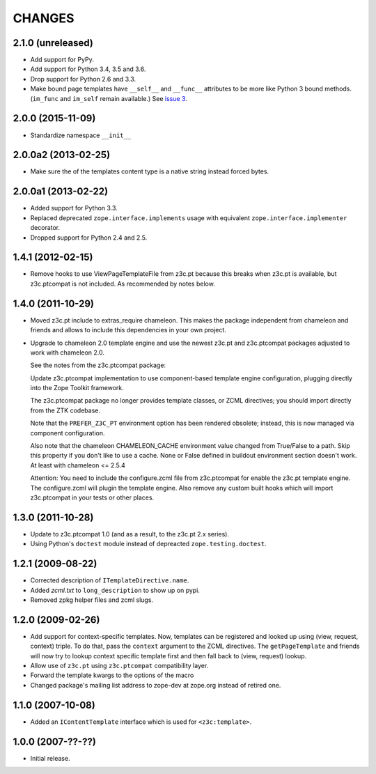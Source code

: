 =========
 CHANGES
=========

2.1.0 (unreleased)
==================

- Add support for PyPy.
- Add support for Python 3.4, 3.5 and 3.6.
- Drop support for Python 2.6 and 3.3.
- Make bound page templates have ``__self__`` and ``__func__``
  attributes to be more like Python 3 bound methods. (``im_func`` and
  ``im_self`` remain available.) See `issue 3
  <https://github.com/zopefoundation/z3c.template/issues/3>`_.


2.0.0 (2015-11-09)
==================

- Standardize namespace ``__init__``


2.0.0a2 (2013-02-25)
====================

- Make sure the of the templates content type is a native string instead
  forced bytes.


2.0.0a1 (2013-02-22)
====================

- Added support for Python 3.3.

- Replaced deprecated ``zope.interface.implements`` usage with equivalent
  ``zope.interface.implementer`` decorator.

- Dropped support for Python 2.4 and 2.5.


1.4.1 (2012-02-15)
==================

- Remove hooks to use ViewPageTemplateFile from z3c.pt because this breaks when
  z3c.pt is available, but z3c.ptcompat is not included. As recommended by notes
  below.


1.4.0 (2011-10-29)
==================

- Moved z3c.pt include to extras_require chameleon. This makes the package
  independent from chameleon and friends and allows to include this
  dependencies in your own project.

- Upgrade to chameleon 2.0 template engine and use the newest z3c.pt and
  z3c.ptcompat packages adjusted to work with chameleon 2.0.

  See the notes from the z3c.ptcompat package:

  Update z3c.ptcompat implementation to use component-based template engine
  configuration, plugging directly into the Zope Toolkit framework.

  The z3c.ptcompat package no longer provides template classes, or ZCML
  directives; you should import directly from the ZTK codebase.

  Note that the ``PREFER_Z3C_PT`` environment option has been
  rendered obsolete; instead, this is now managed via component
  configuration.

  Also note that the chameleon CHAMELEON_CACHE environment value changed from
  True/False to a path. Skip this property if you don't like to use a cache.
  None or False defined in buildout environment section doesn't work. At least
  with chameleon <= 2.5.4

  Attention: You need to include the configure.zcml file from z3c.ptcompat
  for enable the z3c.pt template engine. The configure.zcml will plugin the
  template engine. Also remove any custom built hooks which will import
  z3c.ptcompat in your tests or other places.


1.3.0 (2011-10-28)
==================

- Update to z3c.ptcompat 1.0 (and as a result, to the z3c.pt 2.x series).

- Using Python's ``doctest`` module instead of depreacted
  ``zope.testing.doctest``.


1.2.1 (2009-08-22)
==================

* Corrected description of ``ITemplateDirective.name``.

* Added `zcml.txt` to ``long_description`` to show up on pypi.

* Removed zpkg helper files and zcml slugs.


1.2.0 (2009-02-26)
==================

* Add support for context-specific templates. Now, templates can be
  registered and looked up using (view, request, context) triple.
  To do that, pass the ``context`` argument to the ZCML directives.
  The ``getPageTemplate`` and friends will now try to lookup context
  specific template first and then fall back to (view, request) lookup.

* Allow use of ``z3c.pt`` using ``z3c.ptcompat`` compatibility layer.

* Forward the template kwargs to the options of the macro

* Changed package's mailing list address to zope-dev at zope.org
  instead of retired one.

1.1.0 (2007-10-08)
==================

* Added an ``IContentTemplate`` interface which is used for
  ``<z3c:template>``.

1.0.0 (2007-??-??)
==================

* Initial release.

